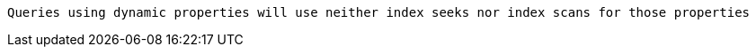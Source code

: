  Queries using dynamic properties will use neither index seeks nor index scans for those properties

